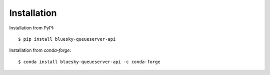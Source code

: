 ============
Installation
============

Installation from PyPI::

    $ pip install bluesky-queueserver-api

Installation from `conda-forge`::

    $ conda install bluesky-queueserver-api -c conda-forge
